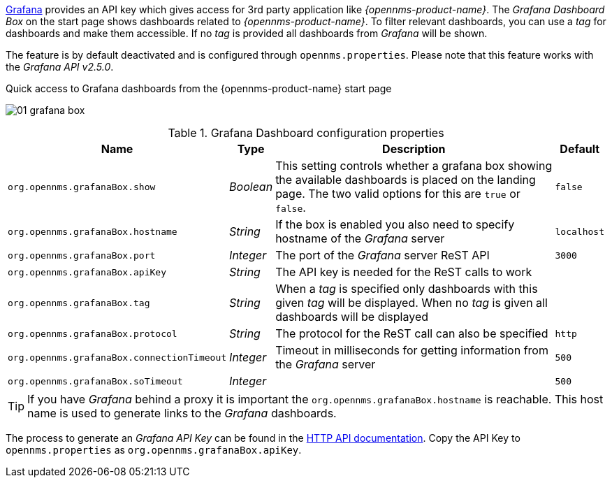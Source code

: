 
// Allow GitHub image rendering
:imagesdir: ../../images

link:http://grafana.org/[Grafana] provides an API key which gives access for 3rd party application like _{opennms-product-name}_.
The _Grafana Dashboard Box_ on the start page shows dashboards related to _{opennms-product-name}_.
To filter relevant dashboards, you can use a _tag_ for dashboards and make them accessible.
If no _tag_ is provided all dashboards from _Grafana_ will be shown.

The feature is by default deactivated and is configured through `opennms.properties`. Please note that this feature
works with the _Grafana API v2.5.0_.

.Quick access to Grafana dashboards from the {opennms-product-name} start page
image:webui/startpage/01_grafana-box.png[]

.Grafana Dashboard configuration properties
[options="header, autowidth"]
|===
| Name                                       | Type      | Description                                                  | Default
| `org.opennms.grafanaBox.show`              | _Boolean_ | This setting controls whether a grafana box showing the
                                                           available dashboards is placed on the landing page. The two
                                                           valid options for this are `true` or `false`.                | `false`
| `org.opennms.grafanaBox.hostname`          | _String_  | If the box is enabled you also need to specify hostname of
                                                           the _Grafana_ server                                         | `localhost`
| `org.opennms.grafanaBox.port`              | _Integer_ | The port of the _Grafana_ server ReST API                    | `3000`
| `org.opennms.grafanaBox.apiKey`            | _String_  | The API key is needed for the ReST calls to work             |
| `org.opennms.grafanaBox.tag`               | _String_  | When a _tag_ is specified only dashboards with this given _tag_
                                                           will be displayed. When no _tag_ is given all dashboards will
                                                           be displayed                                                 |
| `org.opennms.grafanaBox.protocol`          | _String_  | The protocol for the ReST call can also be specified         | `http`
| `org.opennms.grafanaBox.connectionTimeout` | _Integer_ | Timeout in milliseconds for getting information from the
                                                           _Grafana_ server                                             | `500`
| `org.opennms.grafanaBox.soTimeout`         | _Integer_ |                                                              | `500`
|===

TIP: If you have _Grafana_ behind a proxy it is important the `org.opennms.grafanaBox.hostname` is reachable.
     This host name is used to generate links to the _Grafana_ dashboards.

The process to generate an _Grafana API Key_ can be found in the link:http://docs.grafana.org/reference/http_api/#create-api-token[HTTP API documentation].
Copy the API Key to `opennms.properties` as `org.opennms.grafanaBox.apiKey`.
